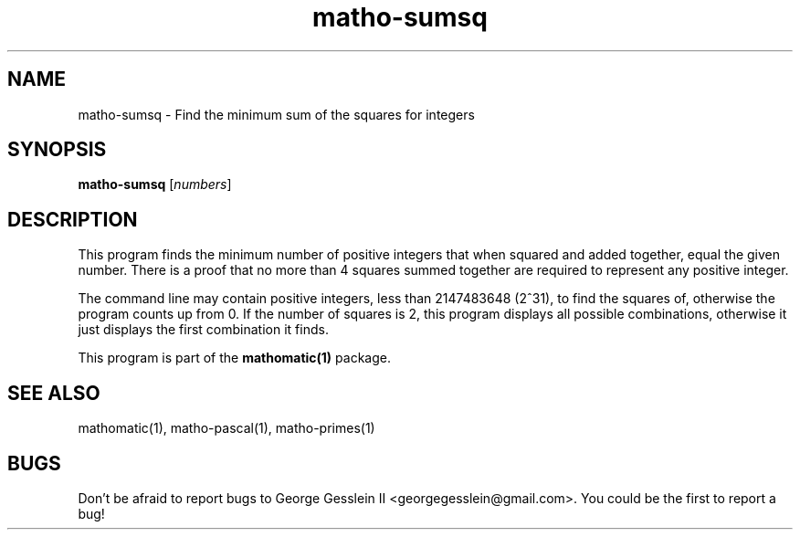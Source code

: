 .TH matho-sumsq 1

.SH NAME
matho-sumsq \- Find the minimum sum of the squares for integers

.SH SYNOPSIS
.B matho-sumsq
.RI [ numbers ]

.SH DESCRIPTION
This program finds the minimum number of positive integers that when squared
and added together, equal the given number.  There is a proof that no more
than 4 squares summed together are required to represent any positive
integer.

The command line may contain positive integers,
less than 2147483648 (2^31), to find the squares of,
otherwise the program counts up from 0.  If the number of squares is 2,
this program displays all possible combinations, otherwise it just
displays the first combination it finds.

This program is part of the
.B mathomatic(1)
package.

.SH SEE ALSO
mathomatic(1), matho-pascal(1), matho-primes(1)

.SH BUGS
Don't be afraid to report bugs to George Gesslein II <georgegesslein@gmail.com>.
You could be the first to report a bug!
